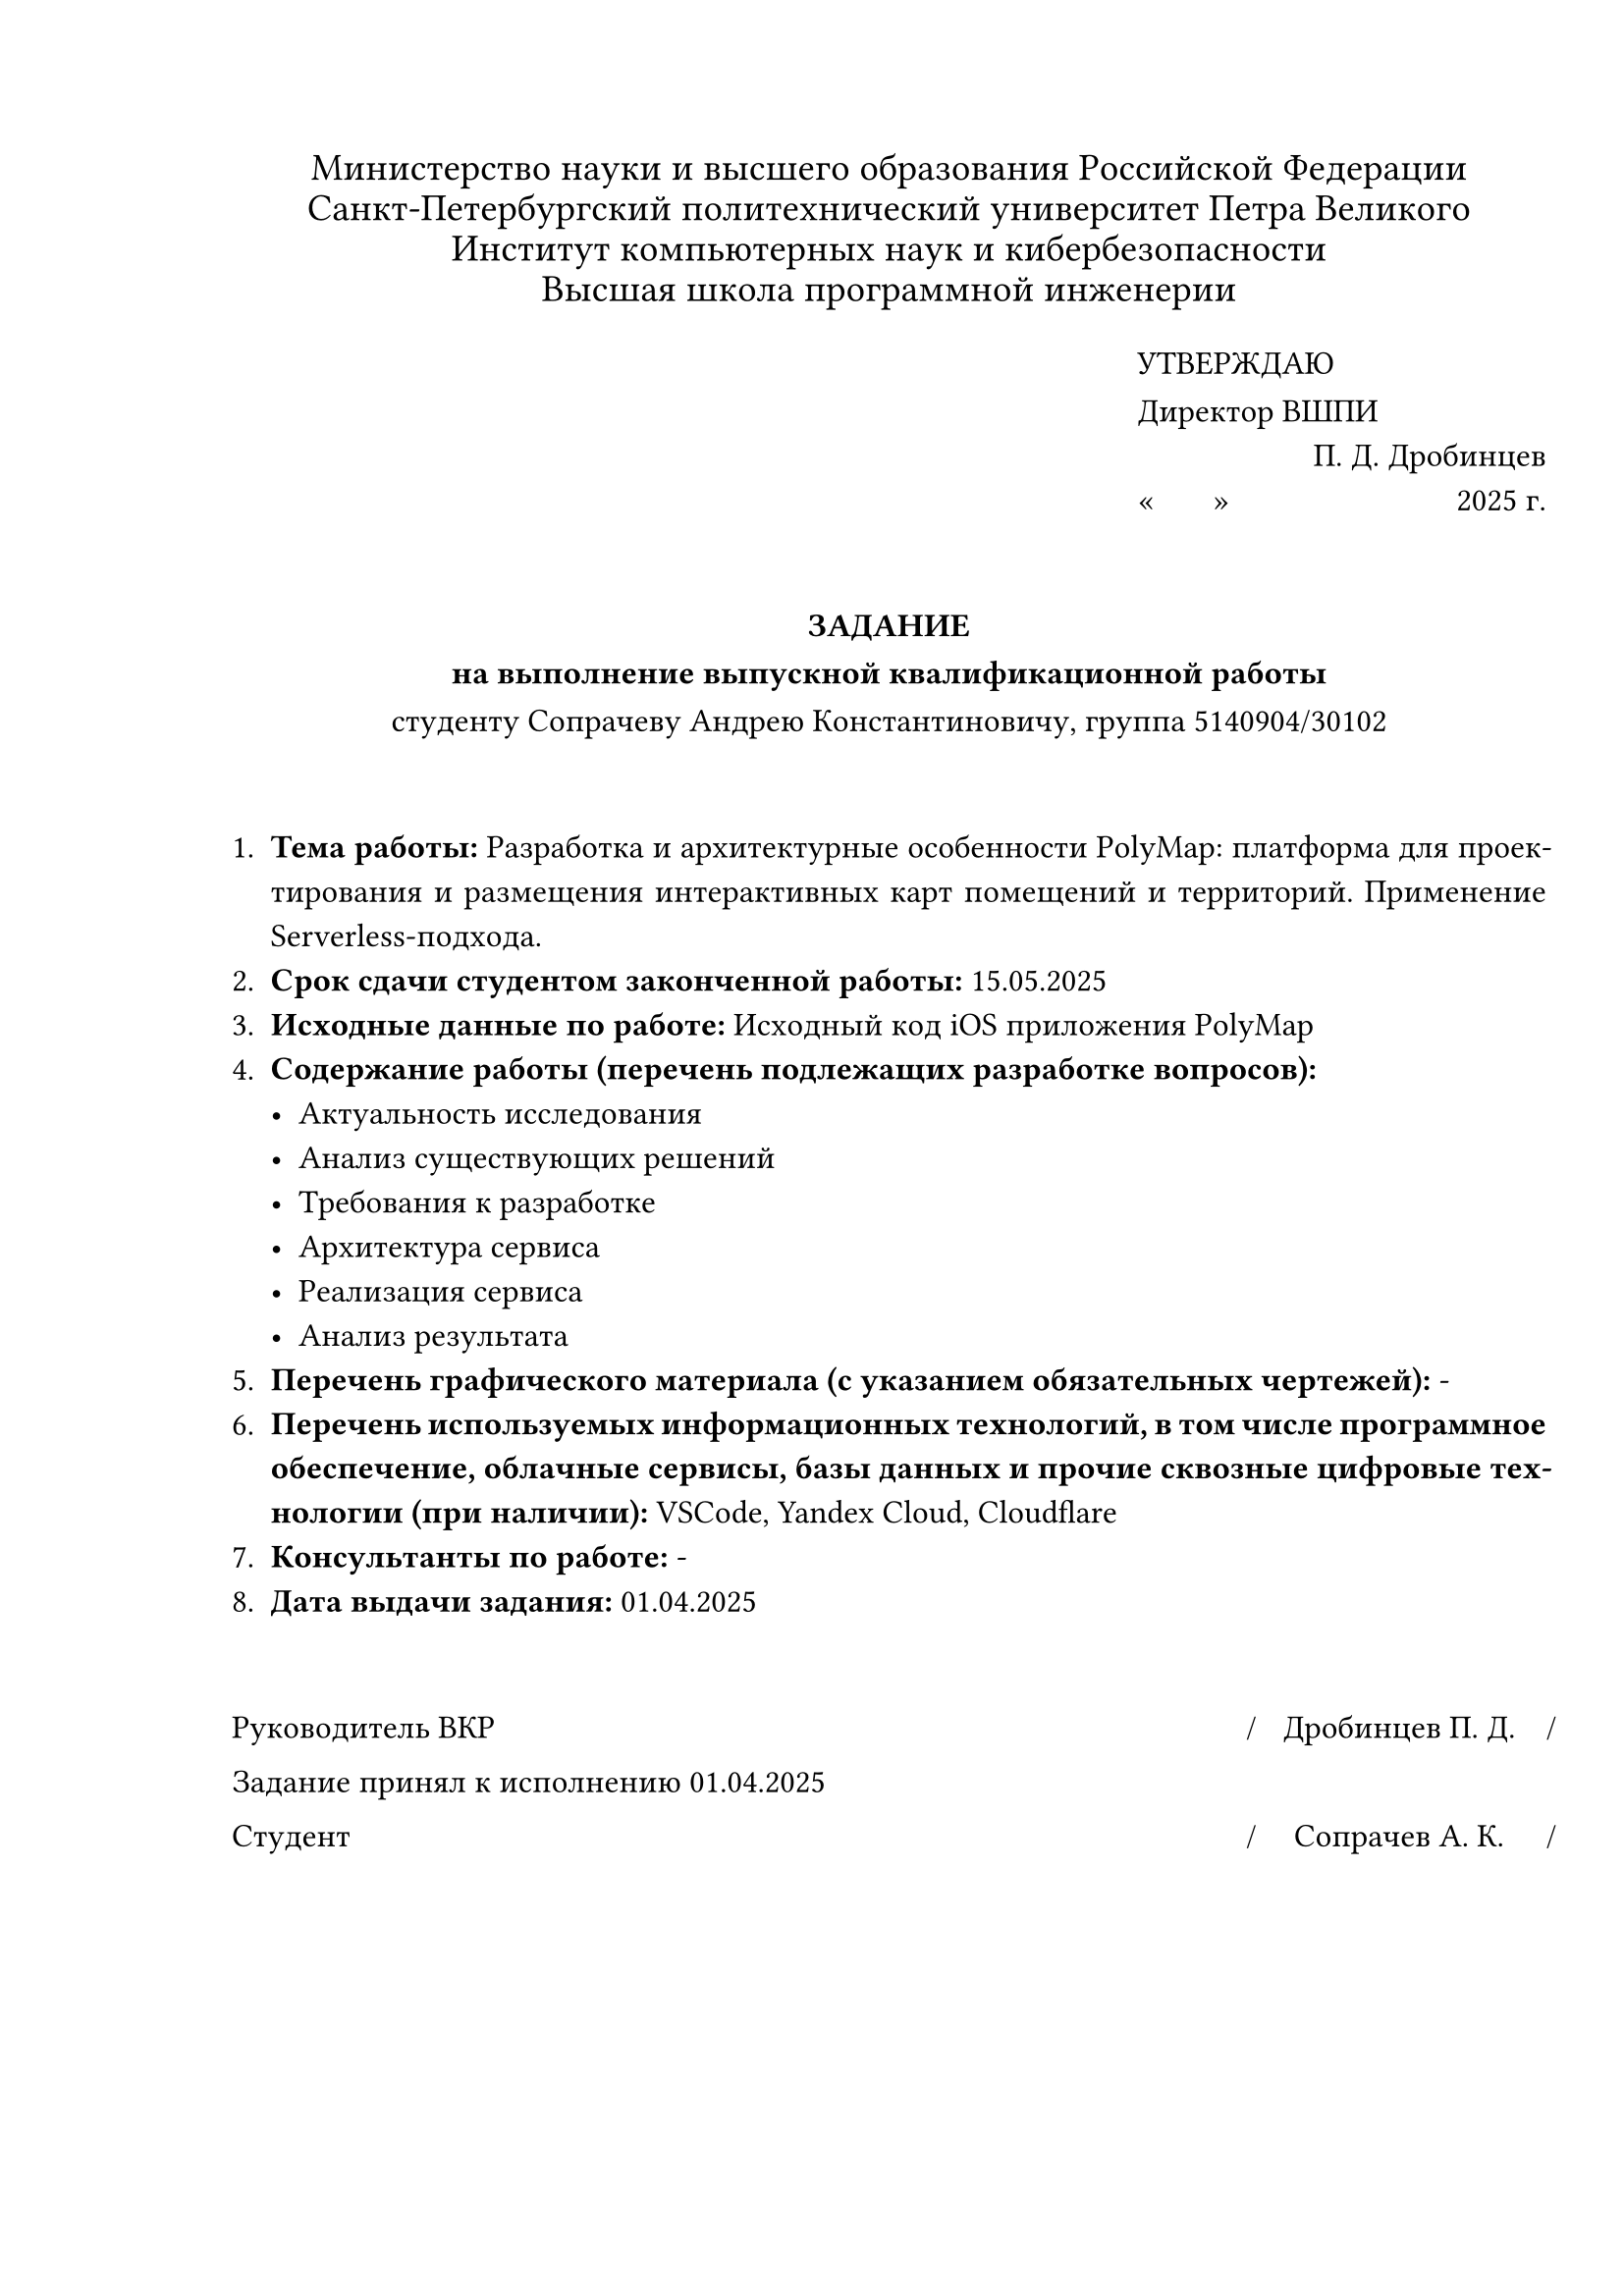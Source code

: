 
#set document(
  author: "Сопрачев Андрей Константинович",
  title: "Задание по выполнению выпускной квалификационной работы",
  date: auto,
)

#set page(
  paper: "a4",
  margin: (left: 30mm, right: 10mm, y: 20mm),
)

#set text(font: "Times New Roman", size: 12pt, lang: "ru")

#set par(
  leading: 0.4em,
  justify: true,
  linebreaks: "optimized",
)

#{
  align(center)[
    #set text(size: 14pt, hyphenate: false)
    Министерство науки и высшего образования Российской Федерации\
    Санкт-Петербургский политехнический университет Петра Великого\
    Институт компьютерных наук и кибербезопасности\
    Высшая школа программной инженерии
    #v(1em)
  ]
}

#set par(leading: 0.8em)

#v(-1em)
#align(
  right,
  block[
    #set align(left)
    УТВЕРЖДАЮ\
    Директор ВШПИ
    #v(-0.5em)
    #align(right)[П. Д. Дробинцев]
    #v(-0.5em)
    #sym.quote.angle.l.double #h(1.5em) #sym.quote.angle.r.double #h(80pt) 2025 г.
  ],
)

#v(2em)
#align(center)[
  #text(weight: "black")[
    ЗАДАНИЕ\
    на выполнение выпускной квалификационной работы
  ]\
  студенту Сопрачеву Андрею Константиновичу, группа 5140904/30102
]
#v(2em)

#set par(leading: 0.7em, first-line-indent: 0pt)
+ *Тема работы:* Разработка и архитектурные особенности PolyMap: платформа для проектирования и размещения интерактивных карт помещений и территорий. Применение Serverless-подхода.
+ *Срок сдачи студентом законченной работы:* 15.05.2025
+ *Исходные данные по работе:* Исходный код iOS приложения PolyMap
+ *Содержание работы (перечень подлежащих разработке вопросов):*
  - Актуальность исследования
  - Анализ существующих решений
  - Требования к разработке
  - Архитектура сервиса
  - Реализация сервиса
  - Анализ результата
+ *Перечень графического материала (с указанием обязательных чертежей):* -
+ *Перечень используемых информационных технологий, в том числе программное обеспечение, облачные сервисы, базы данных и прочие сквозные цифровые технологии (при наличии):* VSCode, Yandex Cloud, Cloudflare
+ *Консультанты по работе:* -
+ *Дата выдачи задания:* 01.04.2025

#v(2em)

#{
  set text(size: 12pt, hyphenate: false)
  set par(justify: false)
  show grid.cell.where(x: 3): set align(center)

  grid(
    columns: (1fr, 130pt, 0pt, 110pt, 0pt),
    row-gutter: 1em,
    [Руководитель ВКР], [], [\/], [Дробинцев П. Д.], [\/],
    [Задание принял к исполнению 01.04.2025], [], [], [], [],
    [Студент], [], [\/], [Сопрачев А. К.], [\/],
  )
}
